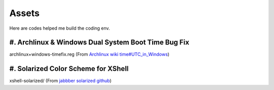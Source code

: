 Assets
======

Here are codes helped me build the coding env.

#. Archlinux & Windows Dual System Boot Time Bug Fix
----------------------------------------------------

archlinux+windows-timefix.reg (From `Archlinux wiki time#UTC_in_Windows`_)

#. Solarized Color Scheme for XShell
------------------------------------

xshell-solarized/ (From `jabbber solarized github`_)

.. _`Archlinux wiki time#UTC_in_Windows`: https://wiki.archlinux.org/index.php/Time#UTC_in_Windows
.. _`jabbber solarized github`: https://github.com/jabbber/solarized/tree/master/xshell-colors-solarized

